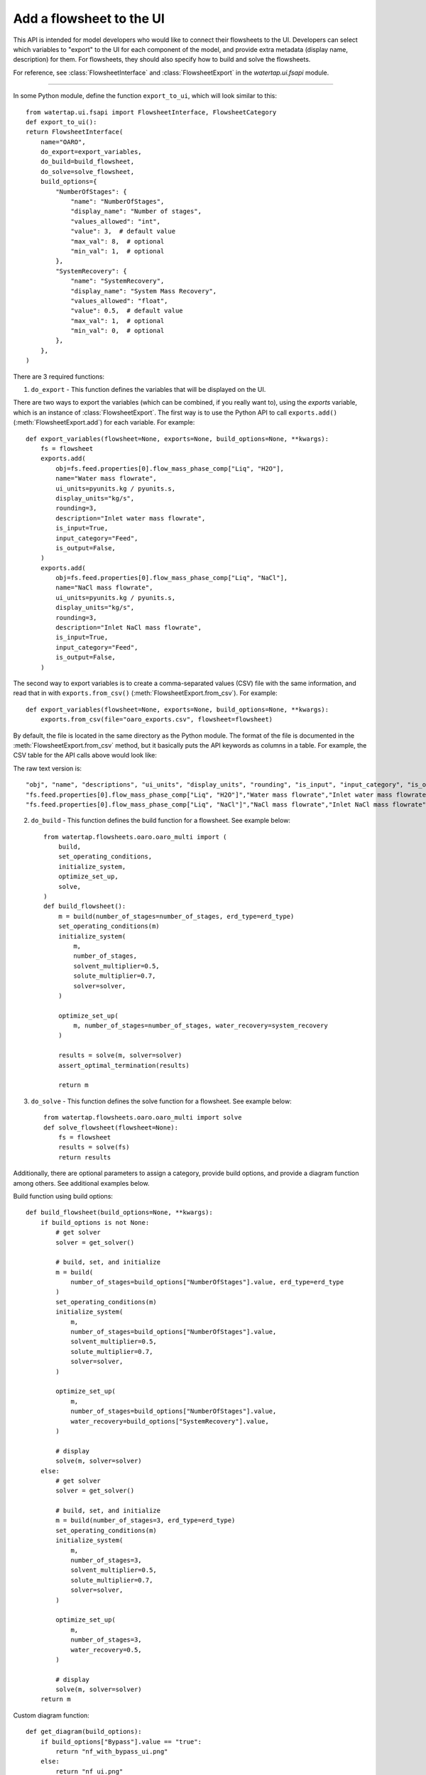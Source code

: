 .. _howto_ui-api:

Add a flowsheet to the UI
==========================
.. py:currentmodule:: watertap.ui.fsapi

This API is intended for model developers who would like to connect their flowsheets to the UI.
Developers can select which variables to "export" to the UI for each component of the model, 
and provide extra metadata (display name, description) for them. For flowsheets, they should also 
specify how to build and solve the flowsheets.

For reference, see :class:`FlowsheetInterface` and :class:`FlowsheetExport` in the `watertap.ui.fsapi` module.

----

In some Python module, define the function ``export_to_ui``, which will look
similar to this::

    from watertap.ui.fsapi import FlowsheetInterface, FlowsheetCategory
    def export_to_ui():
    return FlowsheetInterface(
        name="OARO",
        do_export=export_variables,
        do_build=build_flowsheet,
        do_solve=solve_flowsheet,
        build_options={
            "NumberOfStages": {
                "name": "NumberOfStages",
                "display_name": "Number of stages",
                "values_allowed": "int",
                "value": 3,  # default value
                "max_val": 8,  # optional
                "min_val": 1,  # optional
            },
            "SystemRecovery": {
                "name": "SystemRecovery",
                "display_name": "System Mass Recovery",
                "values_allowed": "float",
                "value": 0.5,  # default value
                "max_val": 1,  # optional
                "min_val": 0,  # optional
            },
        },
    )
There are 3 required functions: 

1. ``do_export`` - This function defines the variables that will be displayed on the UI.

There are two ways to export the variables (which can be combined, if you really want to), using
the `exports` variable, which is an instance of :class:`FlowsheetExport`.
The first way is to use the Python API to call ``exports.add()`` (:meth:`FlowsheetExport.add`) for each variable. For example::

    def export_variables(flowsheet=None, exports=None, build_options=None, **kwargs):
        fs = flowsheet
        exports.add(
            obj=fs.feed.properties[0].flow_mass_phase_comp["Liq", "H2O"],
            name="Water mass flowrate",
            ui_units=pyunits.kg / pyunits.s,
            display_units="kg/s",
            rounding=3,
            description="Inlet water mass flowrate",
            is_input=True,
            input_category="Feed",
            is_output=False,
        )
        exports.add(
            obj=fs.feed.properties[0].flow_mass_phase_comp["Liq", "NaCl"],
            name="NaCl mass flowrate",
            ui_units=pyunits.kg / pyunits.s,
            display_units="kg/s",
            rounding=3,
            description="Inlet NaCl mass flowrate",
            is_input=True,
            input_category="Feed",
            is_output=False,
        )

The second way to export variables is to create a comma-separated values (CSV) file with the same information, and
read that in with ``exports.from_csv()`` (:meth:`FlowsheetExport.from_csv`). For example::

    def export_variables(flowsheet=None, exports=None, build_options=None, **kwargs):
        exports.from_csv(file="oaro_exports.csv", flowsheet=flowsheet)

By default, the file is located in the same directory as the Python module.
The format of the file is documented in the :meth:`FlowsheetExport.from_csv` method, but it basically puts the
API keywords as columns in a table. For example, the CSV table for the API calls above would look like:

.. csv-table:: nf_exports.csv
    :header: "obj", "name", "descriptions", "ui_units", "display_units", "rounding", "is_input", "input_category", "is_output"

    "fs.feed.properties[0].flow_mass_phase_comp["Liq", "H2O"]","Water mass flowrate","Inlet water mass flowrate","units.kg / units.w","kg/s",3,true,"Feed",false
    "fs.feed.properties[0].flow_mass_phase_comp["Liq", "NaCl"]","NaCl mass flowrate","Inlet NaCl mass flowrate","units.kg / units.s","kg/s",3,true,"Feed",false

The raw text version is::

    "obj", "name", "descriptions", "ui_units", "display_units", "rounding", "is_input", "input_category", "is_output"
    "fs.feed.properties[0].flow_mass_phase_comp["Liq", "H2O"]","Water mass flowrate","Inlet water mass flowrate","units.kg / units.s","kg/s",3,true,"Feed",false
    "fs.feed.properties[0].flow_mass_phase_comp["Liq", "NaCl"]","NaCl mass flowrate","Inlet NaCl mass flowrate","units.kg / units.s","kg/s",3,true,"Feed",false

2. ``do_build`` - This function defines the build function for a flowsheet. See example below::

    from watertap.flowsheets.oaro.oaro_multi import (
        build,
        set_operating_conditions,
        initialize_system,
        optimize_set_up,
        solve,
    )
    def build_flowsheet():
        m = build(number_of_stages=number_of_stages, erd_type=erd_type)
        set_operating_conditions(m)
        initialize_system(
            m,
            number_of_stages,
            solvent_multiplier=0.5,
            solute_multiplier=0.7,
            solver=solver,
        )

        optimize_set_up(
            m, number_of_stages=number_of_stages, water_recovery=system_recovery
        )

        results = solve(m, solver=solver)
        assert_optimal_termination(results)

        return m


3. ``do_solve`` - This function defines the solve function for a flowsheet. See example below::

    from watertap.flowsheets.oaro.oaro_multi import solve
    def solve_flowsheet(flowsheet=None):
        fs = flowsheet
        results = solve(fs)
        return results

Additionally, there are optional parameters to assign a category, provide build options, 
and provide a diagram function among others. See additional examples below.

Build function using build options::

    def build_flowsheet(build_options=None, **kwargs):
        if build_options is not None:
            # get solver
            solver = get_solver()

            # build, set, and initialize
            m = build(
                number_of_stages=build_options["NumberOfStages"].value, erd_type=erd_type
            )
            set_operating_conditions(m)
            initialize_system(
                m,
                number_of_stages=build_options["NumberOfStages"].value,
                solvent_multiplier=0.5,
                solute_multiplier=0.7,
                solver=solver,
            )

            optimize_set_up(
                m,
                number_of_stages=build_options["NumberOfStages"].value,
                water_recovery=build_options["SystemRecovery"].value,
            )

            # display
            solve(m, solver=solver)
        else:
            # get solver
            solver = get_solver()

            # build, set, and initialize
            m = build(number_of_stages=3, erd_type=erd_type)
            set_operating_conditions(m)
            initialize_system(
                m,
                number_of_stages=3,
                solvent_multiplier=0.5,
                solute_multiplier=0.7,
                solver=solver,
            )

            optimize_set_up(
                m,
                number_of_stages=3,
                water_recovery=0.5,
            )

            # display
            solve(m, solver=solver)
        return m

Custom diagram function::

    def get_diagram(build_options):
        if build_options["Bypass"].value == "true":
            return "nf_with_bypass_ui.png"
        else:
            return "nf_ui.png"

Enable UI to discover flowsheet - In order for the UI to discover a flowsheet, an 
entrypoint must be defined in setup.py with the path to the export file. For examples, see below::

    entry_points={
        "watertap.flowsheets": [
            "RO = watertap.flowsheets.RO_with_energy_recovery.RO_with_energy_recovery_ui",
            "OARO = watertap.flowsheets.oaro.oaro_multi_ui",
        ]


For a complete overview of all arguments, see :class:`FlowsheetInterface`.
